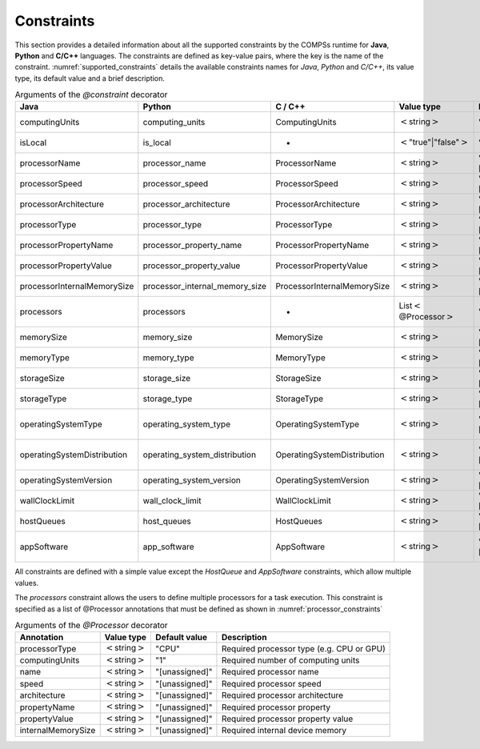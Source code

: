 Constraints
===========

This section provides a detailed information about all the supported
constraints by the COMPSs runtime for **Java**, **Python** and **C/C++**
languages. The constraints are defined as key-value pairs, where the key
is the name of the constraint. :numref:`supported_constraints` details the
available constraints names for *Java*, *Python* and *C/C++*, its value
type, its default value and a brief description.

.. table:: Arguments of the *@constraint* decorator
    :name: supported_constraints

    +-------------------------------+-------------------------------------+-------------------------------+------------------------------------------+---------------------+---------------------------------------------------------------------------------------+
    | **Java**                      | **Python**                          | **C / C++**                   | **Value type**                           | **Default value**   | **Description**                                                                       |
    +===============================+=====================================+===============================+==========================================+=====================+=======================================================================================+
    | computingUnits                | computing_units                     | ComputingUnits                | :math:`<`\ string\ :math:`>`             | "1"                 | Required number of computing units                                                    |
    +-------------------------------+-------------------------------------+-------------------------------+------------------------------------------+---------------------+---------------------------------------------------------------------------------------+
    | isLocal                       | is_local                            | -                             | :math:`<`\ "true"\|"false"\ :math:`>`    | "false"             | Task must be executed in the node it's detected                                       |
    +-------------------------------+-------------------------------------+-------------------------------+------------------------------------------+---------------------+---------------------------------------------------------------------------------------+
    | processorName                 | processor_name                      | ProcessorName                 | :math:`<`\ string\ :math:`>`             | "[unassigned]"      | Required processor name                                                               |
    +-------------------------------+-------------------------------------+-------------------------------+------------------------------------------+---------------------+---------------------------------------------------------------------------------------+
    | processorSpeed                | processor_speed                     | ProcessorSpeed                | :math:`<`\ string\ :math:`>`             | "[unassigned]"      | Required processor speed                                                              |
    +-------------------------------+-------------------------------------+-------------------------------+------------------------------------------+---------------------+---------------------------------------------------------------------------------------+
    | processorArchitecture         | processor_architecture              | ProcessorArchitecture         | :math:`<`\ string\ :math:`>`             | "[unassigned]"      | Required processor architecture                                                       |
    +-------------------------------+-------------------------------------+-------------------------------+------------------------------------------+---------------------+---------------------------------------------------------------------------------------+
    | processorType                 | processor_type                      | ProcessorType                 | :math:`<`\ string\ :math:`>`             | "[unassigned]"      | Required processor type                                                               |
    +-------------------------------+-------------------------------------+-------------------------------+------------------------------------------+---------------------+---------------------------------------------------------------------------------------+
    | processorPropertyName         | processor_property_name             | ProcessorPropertyName         | :math:`<`\ string\ :math:`>`             | "[unassigned]"      | Required processor property                                                           |
    +-------------------------------+-------------------------------------+-------------------------------+------------------------------------------+---------------------+---------------------------------------------------------------------------------------+
    | processorPropertyValue        | processor_property_value            | ProcessorPropertyValue        | :math:`<`\ string\ :math:`>`             | "[unassigned]"      | Required processor property value                                                     |
    +-------------------------------+-------------------------------------+-------------------------------+------------------------------------------+---------------------+---------------------------------------------------------------------------------------+
    | processorInternalMemorySize   | processor_internal_memory_size      | ProcessorInternalMemorySize   | :math:`<`\ string\ :math:`>`             | "[unassigned]"      | Required internal device memory                                                       |
    +-------------------------------+-------------------------------------+-------------------------------+------------------------------------------+---------------------+---------------------------------------------------------------------------------------+
    | processors                    | processors                          | -                             | List\ :math:`<`\ @Processor\ :math:`>`   | "{}"                | Required processors (check :numref:`processor_constraints` for Processor details)     |
    +-------------------------------+-------------------------------------+-------------------------------+------------------------------------------+---------------------+---------------------------------------------------------------------------------------+
    | memorySize                    | memory_size                         | MemorySize                    | :math:`<`\ string\ :math:`>`             | "[unassigned]"      | Required memory size in GBs                                                           |
    +-------------------------------+-------------------------------------+-------------------------------+------------------------------------------+---------------------+---------------------------------------------------------------------------------------+
    | memoryType                    | memory_type                         | MemoryType                    | :math:`<`\ string\ :math:`>`             | "[unassigned]"      | Required memory type (SRAM, DRAM, etc.)                                               |
    +-------------------------------+-------------------------------------+-------------------------------+------------------------------------------+---------------------+---------------------------------------------------------------------------------------+
    | storageSize                   | storage_size                        | StorageSize                   | :math:`<`\ string\ :math:`>`             | "[unassigned]"      | Required storage size in GBs                                                          |
    +-------------------------------+-------------------------------------+-------------------------------+------------------------------------------+---------------------+---------------------------------------------------------------------------------------+
    | storageType                   | storage_type                        | StorageType                   | :math:`<`\ string\ :math:`>`             | "[unassigned]"      | Required storage type (HDD, SSD, etc.)                                                |
    +-------------------------------+-------------------------------------+-------------------------------+------------------------------------------+---------------------+---------------------------------------------------------------------------------------+
    | operatingSystemType           | operating_system_type               | OperatingSystemType           | :math:`<`\ string\ :math:`>`             | "[unassigned]"      | Required operating system type (Windows, MacOS, Linux, etc.)                          |
    +-------------------------------+-------------------------------------+-------------------------------+------------------------------------------+---------------------+---------------------------------------------------------------------------------------+
    | operatingSystemDistribution   | operating_system_distribution       | OperatingSystemDistribution   | :math:`<`\ string\ :math:`>`             | "[unassigned]"      | Required operating system distribution (XP, Sierra, openSUSE, etc.)                   |
    +-------------------------------+-------------------------------------+-------------------------------+------------------------------------------+---------------------+---------------------------------------------------------------------------------------+
    | operatingSystemVersion        | operating_system_version            | OperatingSystemVersion        | :math:`<`\ string\ :math:`>`             | "[unassigned]"      | Required operating system version                                                     |
    +-------------------------------+-------------------------------------+-------------------------------+------------------------------------------+---------------------+---------------------------------------------------------------------------------------+
    | wallClockLimit                | wall_clock_limit                    | WallClockLimit                | :math:`<`\ string\ :math:`>`             | "[unassigned]"      | Maximum wall clock time                                                               |
    +-------------------------------+-------------------------------------+-------------------------------+------------------------------------------+---------------------+---------------------------------------------------------------------------------------+
    | hostQueues                    | host_queues                         | HostQueues                    | :math:`<`\ string\ :math:`>`             | "[unassigned]"      | Required queues                                                                       |
    +-------------------------------+-------------------------------------+-------------------------------+------------------------------------------+---------------------+---------------------------------------------------------------------------------------+
    | appSoftware                   | app_software                        | AppSoftware                   | :math:`<`\ string\ :math:`>`             | "[unassigned]"      | Required applications that must be available within the remote node for the task      |
    +-------------------------------+-------------------------------------+-------------------------------+------------------------------------------+---------------------+---------------------------------------------------------------------------------------+

All constraints are defined with a simple value except the *HostQueue*
and *AppSoftware* constraints, which allow multiple values.

The *processors* constraint allows the users to define multiple
processors for a task execution. This constraint is specified as a list
of @Processor annotations that must be defined as shown in :numref:`processor_constraints`

.. table:: Arguments of the *@Processor* decorator
    :name: processor_constraints

    +----------------------+--------------------------------+---------------------+---------------------------------------------+
    | **Annotation**       | **Value type**                 | **Default value**   | **Description**                             |
    +======================+================================+=====================+=============================================+
    | processorType        | :math:`<`\ string\ :math:`>`   | "CPU"               | Required processor type (e.g. CPU or GPU)   |
    +----------------------+--------------------------------+---------------------+---------------------------------------------+
    | computingUnits       | :math:`<`\ string\ :math:`>`   | "1"                 | Required number of computing units          |
    +----------------------+--------------------------------+---------------------+---------------------------------------------+
    | name                 | :math:`<`\ string\ :math:`>`   | "[unassigned]"      | Required processor name                     |
    +----------------------+--------------------------------+---------------------+---------------------------------------------+
    | speed                | :math:`<`\ string\ :math:`>`   | "[unassigned]"      | Required processor speed                    |
    +----------------------+--------------------------------+---------------------+---------------------------------------------+
    | architecture         | :math:`<`\ string\ :math:`>`   | "[unassigned]"      | Required processor architecture             |
    +----------------------+--------------------------------+---------------------+---------------------------------------------+
    | propertyName         | :math:`<`\ string\ :math:`>`   | "[unassigned]"      | Required processor property                 |
    +----------------------+--------------------------------+---------------------+---------------------------------------------+
    | propertyValue        | :math:`<`\ string\ :math:`>`   | "[unassigned]"      | Required processor property value           |
    +----------------------+--------------------------------+---------------------+---------------------------------------------+
    | internalMemorySize   | :math:`<`\ string\ :math:`>`   | "[unassigned]"      | Required internal device memory             |
    +----------------------+--------------------------------+---------------------+---------------------------------------------+
